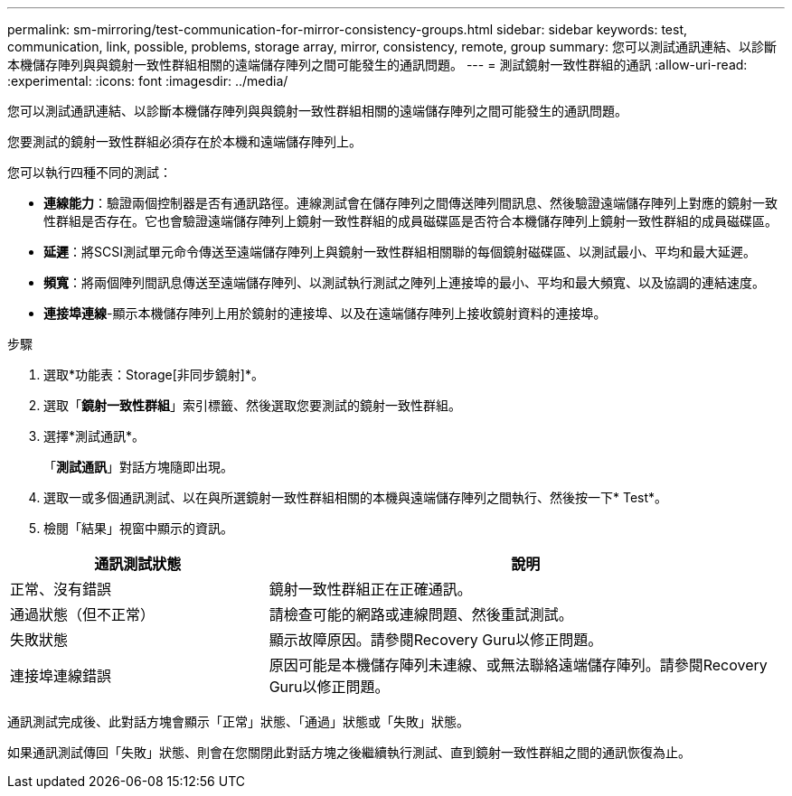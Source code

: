 ---
permalink: sm-mirroring/test-communication-for-mirror-consistency-groups.html 
sidebar: sidebar 
keywords: test, communication, link, possible, problems, storage array, mirror, consistency, remote, group 
summary: 您可以測試通訊連結、以診斷本機儲存陣列與與鏡射一致性群組相關的遠端儲存陣列之間可能發生的通訊問題。 
---
= 測試鏡射一致性群組的通訊
:allow-uri-read: 
:experimental: 
:icons: font
:imagesdir: ../media/


[role="lead"]
您可以測試通訊連結、以診斷本機儲存陣列與與鏡射一致性群組相關的遠端儲存陣列之間可能發生的通訊問題。

您要測試的鏡射一致性群組必須存在於本機和遠端儲存陣列上。

您可以執行四種不同的測試：

* *連線能力*：驗證兩個控制器是否有通訊路徑。連線測試會在儲存陣列之間傳送陣列間訊息、然後驗證遠端儲存陣列上對應的鏡射一致性群組是否存在。它也會驗證遠端儲存陣列上鏡射一致性群組的成員磁碟區是否符合本機儲存陣列上鏡射一致性群組的成員磁碟區。
* *延遲*：將SCSI測試單元命令傳送至遠端儲存陣列上與鏡射一致性群組相關聯的每個鏡射磁碟區、以測試最小、平均和最大延遲。
* *頻寬*：將兩個陣列間訊息傳送至遠端儲存陣列、以測試執行測試之陣列上連接埠的最小、平均和最大頻寬、以及協調的連結速度。
* *連接埠連線*-顯示本機儲存陣列上用於鏡射的連接埠、以及在遠端儲存陣列上接收鏡射資料的連接埠。


.步驟
. 選取*功能表：Storage[非同步鏡射]*。
. 選取「*鏡射一致性群組*」索引標籤、然後選取您要測試的鏡射一致性群組。
. 選擇*測試通訊*。
+
「*測試通訊*」對話方塊隨即出現。

. 選取一或多個通訊測試、以在與所選鏡射一致性群組相關的本機與遠端儲存陣列之間執行、然後按一下* Test*。
. 檢閱「結果」視窗中顯示的資訊。


[cols="2a,4a"]
|===
| 通訊測試狀態 | 說明 


 a| 
正常、沒有錯誤
 a| 
鏡射一致性群組正在正確通訊。



 a| 
通過狀態（但不正常）
 a| 
請檢查可能的網路或連線問題、然後重試測試。



 a| 
失敗狀態
 a| 
顯示故障原因。請參閱Recovery Guru以修正問題。



 a| 
連接埠連線錯誤
 a| 
原因可能是本機儲存陣列未連線、或無法聯絡遠端儲存陣列。請參閱Recovery Guru以修正問題。

|===
通訊測試完成後、此對話方塊會顯示「正常」狀態、「通過」狀態或「失敗」狀態。

如果通訊測試傳回「失敗」狀態、則會在您關閉此對話方塊之後繼續執行測試、直到鏡射一致性群組之間的通訊恢復為止。
